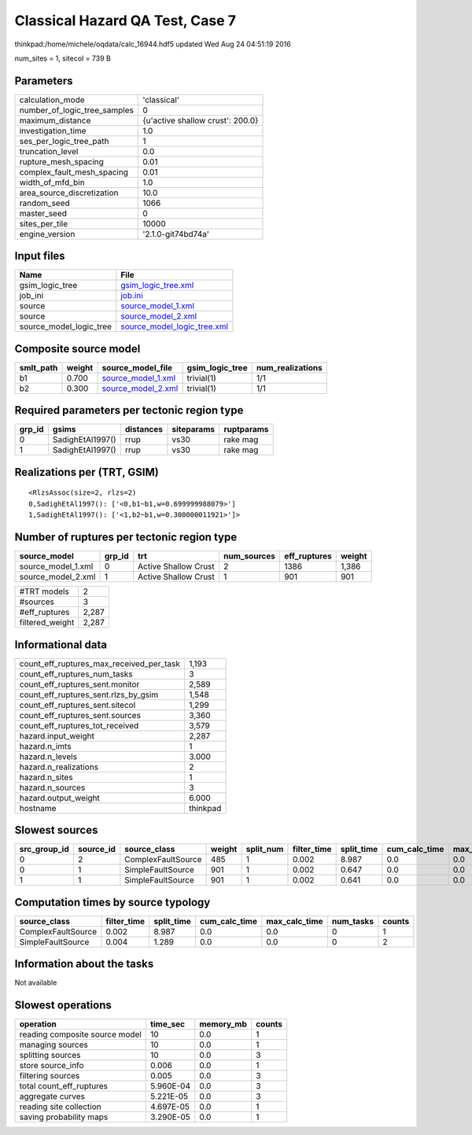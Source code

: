 Classical Hazard QA Test, Case 7
================================

thinkpad:/home/michele/oqdata/calc_16944.hdf5 updated Wed Aug 24 04:51:19 2016

num_sites = 1, sitecol = 739 B

Parameters
----------
============================ ================================
calculation_mode             'classical'                     
number_of_logic_tree_samples 0                               
maximum_distance             {u'active shallow crust': 200.0}
investigation_time           1.0                             
ses_per_logic_tree_path      1                               
truncation_level             0.0                             
rupture_mesh_spacing         0.01                            
complex_fault_mesh_spacing   0.01                            
width_of_mfd_bin             1.0                             
area_source_discretization   10.0                            
random_seed                  1066                            
master_seed                  0                               
sites_per_tile               10000                           
engine_version               '2.1.0-git74bd74a'              
============================ ================================

Input files
-----------
======================= ============================================================
Name                    File                                                        
======================= ============================================================
gsim_logic_tree         `gsim_logic_tree.xml <gsim_logic_tree.xml>`_                
job_ini                 `job.ini <job.ini>`_                                        
source                  `source_model_1.xml <source_model_1.xml>`_                  
source                  `source_model_2.xml <source_model_2.xml>`_                  
source_model_logic_tree `source_model_logic_tree.xml <source_model_logic_tree.xml>`_
======================= ============================================================

Composite source model
----------------------
========= ====== ========================================== =============== ================
smlt_path weight source_model_file                          gsim_logic_tree num_realizations
========= ====== ========================================== =============== ================
b1        0.700  `source_model_1.xml <source_model_1.xml>`_ trivial(1)      1/1             
b2        0.300  `source_model_2.xml <source_model_2.xml>`_ trivial(1)      1/1             
========= ====== ========================================== =============== ================

Required parameters per tectonic region type
--------------------------------------------
====== ================ ========= ========== ==========
grp_id gsims            distances siteparams ruptparams
====== ================ ========= ========== ==========
0      SadighEtAl1997() rrup      vs30       rake mag  
1      SadighEtAl1997() rrup      vs30       rake mag  
====== ================ ========= ========== ==========

Realizations per (TRT, GSIM)
----------------------------

::

  <RlzsAssoc(size=2, rlzs=2)
  0,SadighEtAl1997(): ['<0,b1~b1,w=0.699999988079>']
  1,SadighEtAl1997(): ['<1,b2~b1,w=0.300000011921>']>

Number of ruptures per tectonic region type
-------------------------------------------
================== ====== ==================== =========== ============ ======
source_model       grp_id trt                  num_sources eff_ruptures weight
================== ====== ==================== =========== ============ ======
source_model_1.xml 0      Active Shallow Crust 2           1386         1,386 
source_model_2.xml 1      Active Shallow Crust 1           901          901   
================== ====== ==================== =========== ============ ======

=============== =====
#TRT models     2    
#sources        3    
#eff_ruptures   2,287
filtered_weight 2,287
=============== =====

Informational data
------------------
======================================== ========
count_eff_ruptures_max_received_per_task 1,193   
count_eff_ruptures_num_tasks             3       
count_eff_ruptures_sent.monitor          2,589   
count_eff_ruptures_sent.rlzs_by_gsim     1,548   
count_eff_ruptures_sent.sitecol          1,299   
count_eff_ruptures_sent.sources          3,360   
count_eff_ruptures_tot_received          3,579   
hazard.input_weight                      2,287   
hazard.n_imts                            1       
hazard.n_levels                          3.000   
hazard.n_realizations                    2       
hazard.n_sites                           1       
hazard.n_sources                         3       
hazard.output_weight                     6.000   
hostname                                 thinkpad
======================================== ========

Slowest sources
---------------
============ ========= ================== ====== ========= =========== ========== ============= ============= =========
src_group_id source_id source_class       weight split_num filter_time split_time cum_calc_time max_calc_time num_tasks
============ ========= ================== ====== ========= =========== ========== ============= ============= =========
0            2         ComplexFaultSource 485    1         0.002       8.987      0.0           0.0           0        
0            1         SimpleFaultSource  901    1         0.002       0.647      0.0           0.0           0        
1            1         SimpleFaultSource  901    1         0.002       0.641      0.0           0.0           0        
============ ========= ================== ====== ========= =========== ========== ============= ============= =========

Computation times by source typology
------------------------------------
================== =========== ========== ============= ============= ========= ======
source_class       filter_time split_time cum_calc_time max_calc_time num_tasks counts
================== =========== ========== ============= ============= ========= ======
ComplexFaultSource 0.002       8.987      0.0           0.0           0         1     
SimpleFaultSource  0.004       1.289      0.0           0.0           0         2     
================== =========== ========== ============= ============= ========= ======

Information about the tasks
---------------------------
Not available

Slowest operations
------------------
============================== ========= ========= ======
operation                      time_sec  memory_mb counts
============================== ========= ========= ======
reading composite source model 10        0.0       1     
managing sources               10        0.0       1     
splitting sources              10        0.0       3     
store source_info              0.006     0.0       1     
filtering sources              0.005     0.0       3     
total count_eff_ruptures       5.960E-04 0.0       3     
aggregate curves               5.221E-05 0.0       3     
reading site collection        4.697E-05 0.0       1     
saving probability maps        3.290E-05 0.0       1     
============================== ========= ========= ======